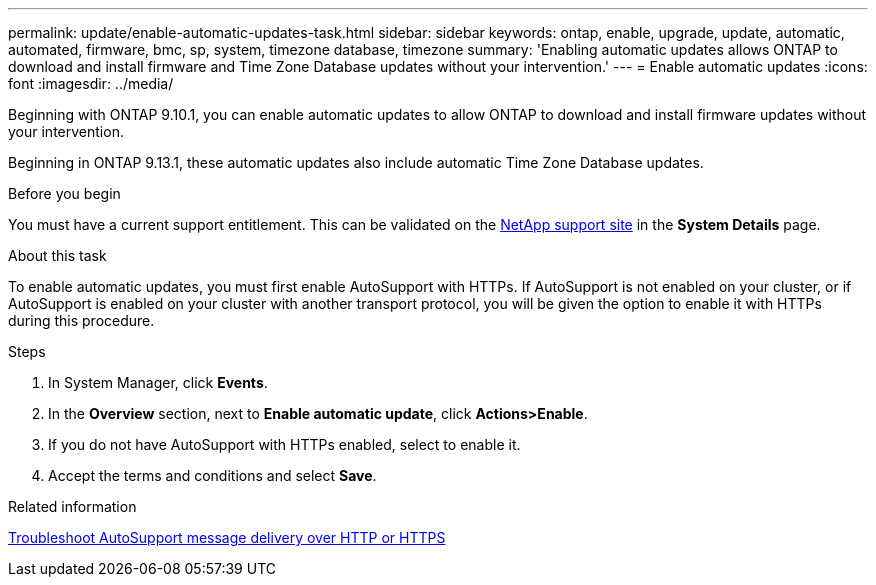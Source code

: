 ---
permalink: update/enable-automatic-updates-task.html
sidebar: sidebar
keywords: ontap, enable, upgrade, update, automatic, automated, firmware, bmc, sp, system, timezone database, timezone
summary: 'Enabling automatic updates allows ONTAP to download and install firmware and Time Zone Database updates without your intervention.'
---
= Enable automatic updates
:icons: font
:imagesdir: ../media/

[.lead]
Beginning with ONTAP 9.10.1, you can enable automatic updates to allow ONTAP to download and install firmware updates without your intervention. 

Beginning in ONTAP 9.13.1, these automatic updates also include automatic Time Zone Database updates.

.Before you begin
You must have a current support entitlement. This can be validated on the link:https://mysupport.netapp.com/site/[NetApp support site^] in the *System Details* page.

.About this task
To enable automatic updates, you must first enable AutoSupport with HTTPs.  If AutoSupport is not enabled on your cluster, or if AutoSupport is enabled on your cluster with another transport protocol, you will be given the option to enable it with HTTPs during this procedure.

.Steps

. In System Manager, click *Events*.
. In the *Overview* section, next to *Enable automatic update*, click *Actions>Enable*.
. If you do not have AutoSupport with HTTPs enabled, select to enable it.
. Accept the terms and conditions and select *Save*.

.Related information
link:../system-admin/troubleshoot-autosupport-http-https-task.html[Troubleshoot AutoSupport message delivery over HTTP or HTTPS]

// 2023 May 23, Jira 1023
// 2023 May 04, Git Issue 905
// 2023 May 03, Jira 752